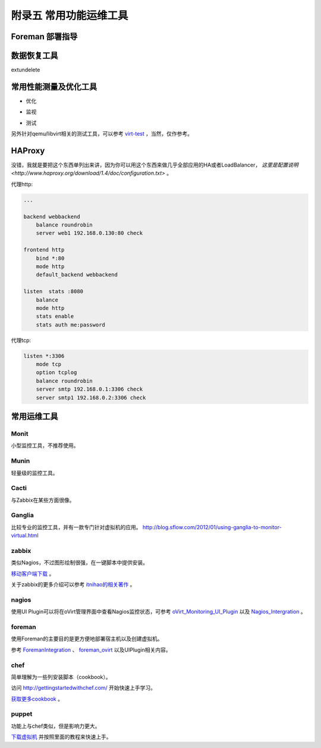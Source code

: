 ========================
附录五 常用功能运维工具
========================

-----------------
Foreman 部署指导
-----------------

-------------
数据恢复工具
-------------

extundelete

-----------------------
常用性能测量及优化工具
-----------------------

- 优化

.. image:: ../images/apx01-09.jpg

- 监视

.. image:: ../images/apx01-10.jpg

- 测试

.. image:: ../images/apx01-11.jpg

另外针对qemu/libvirt相关的测试工具，可以参考 `virt-test <https://github.com/autotest/virt-test>`_ ，当然，仅作参考。

----------------
HAProxy
----------------

没错，我就是要把这个东西单列出来讲，因为你可以用这个东西来做几乎全部应用的HA或者LoadBalancer， `这里是配置说明 <http://www.haproxy.org/download/1.4/doc/configuration.txt>` 。

代理http:

.. code::

    ...

    backend webbackend
        balance roundrobin
        server web1 192.168.0.130:80 check

    frontend http
        bind *:80
        mode http
        default_backend webbackend

    listen  stats :8080
        balance
        mode http
        stats enable
        stats auth me:password

代理tcp:

.. code::

    listen *:3306
        mode tcp
        option tcplog
        balance roundrobin
        server smtp 192.168.0.1:3306 check
        server smtp1 192.168.0.2:3306 check


------------
常用运维工具
------------

Monit
-----

小型监控工具，不推荐使用。

Munin
-----

轻量级的监控工具。

Cacti
-----

与Zabbix在某些方面很像。

Ganglia
--------

比较专业的监控工具，并有一款专门针对虚拟机的应用。
http://blog.sflow.com/2012/01/using-ganglia-to-monitor-virtual.html

zabbix
-------

类似Nagios，不过图形绘制很强，在一键脚本中提供安装。

`移动客户端下载 <http://www.zabbix.com/third_party_tools.php>`_  。

关于zabbix的更多介绍可以参考 `itnihao的相关著作 <http://www.zhihu.com/question/19973178>`_ 。

nagios
-------

使用UI Plugin可以将在oVirt管理界面中查看Nagios监控状态，可参考 `oVirt_Monitoring_UI_Plugin <http://www.ovirt.org/Features/UIPlugins#oVirt_Monitoring_UI_Plugin>`_ 以及 `Nagios_Intergration <http://www.ovirt.org/Features/Nagios_Integration>`_ 。

foreman
--------

使用Foreman的主要目的是更方便地部署宿主机以及创建虚拟机。

参考 `ForemanIntegration <http://www.ovirt.org/Features/ForemanIntegration>`_ 、 `foreman_ovirt <https://github.com/oourfali/foreman_ovirt>`_ 以及UIPlugin相关内容。

chef
----

简单理解为一些列安装脚本（cookbook）。

访问 `http://gettingstartedwithchef.com/ <http://gettingstartedwithchef.com/first-steps-with-chef.html>`_ 开始快速上手学习。

`获取更多cookbook <https://supermarket.getchef.com/cookbooks-directory>`_ 。

puppet
------

功能上与chef类似，但是影响力更大。

`下载虚拟机 <https://puppetlabs.com/download-learning-vm>`_ 并按照里面的教程来快速上手。
